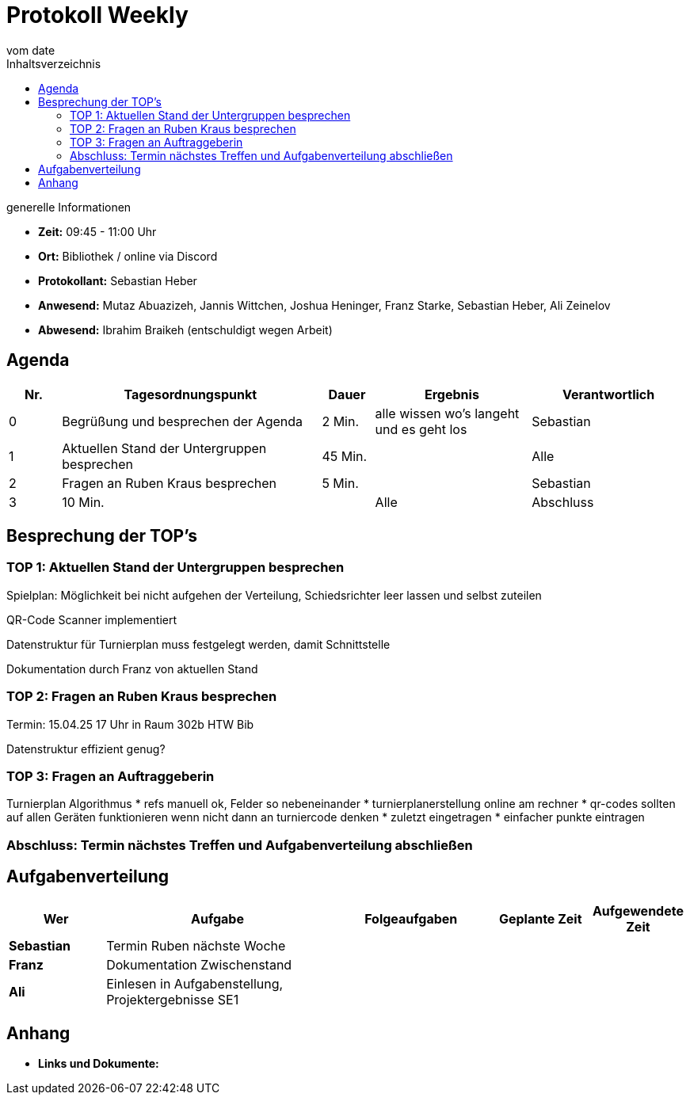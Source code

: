 = Protokoll Weekly
vom __date__
:toc-title: Inhaltsverzeichnis
:toc: left
:icons: font
:last-Protokoll: ./Protokolle/Iteration4/Protokoll_14.01.2024.adoc

.generelle Informationen
- **Zeit:** 09:45 - 11:00 Uhr 
- **Ort:**  Bibliothek / online via Discord
- **Protokollant:** Sebastian Heber
- **Anwesend:**  Mutaz Abuazizeh, Jannis Wittchen, Joshua Heninger, Franz Starke, Sebastian Heber, Ali Zeinelov
- **Abwesend:**  Ibrahim Braikeh (entschuldigt wegen Arbeit) 

== Agenda

[cols="<1,<5,<1,<3,<3", frame="none", grid="rows"]
|===
|Nr. |Tagesordnungspunkt |Dauer |Ergebnis |Verantwortlich


//neue Zeile einfügen:
// |Nr
// |Tagesordnungspunkt
// |Dauer
// |Ergebnigs
// |Verantwortliche

|0
|Begrüßung und besprechen der Agenda
|2 Min.
|alle wissen wo's langeht und es geht los
|Sebastian

|1
|Aktuellen Stand der Untergruppen besprechen
|45 Min.
|
|Alle

|2
|Fragen an Ruben Kraus besprechen
|5 Min.
|
|Sebastian

|3
|10 Min.
|
|Alle

|Abschluss
|Terminabklärung und Aufgabenverteilung abschließen
|3 Min.
|Jeder weiß wann wir uns das nächste Mal treffen
|Alle

//neue Zeile einfügen:
// |Nr
// |Tagesordnungspunkt
// |Dauer
// |Ergebnis
// |Verantwortliche


|===


<<<

== Besprechung der TOP's


=== TOP 1: Aktuellen Stand der Untergruppen besprechen

Spielplan: Möglichkeit bei nicht aufgehen der Verteilung, Schiedsrichter leer lassen und selbst zuteilen 

QR-Code Scanner implementiert 

Datenstruktur für Turnierplan muss festgelegt werden, damit Schnittstelle 

Dokumentation durch Franz von aktuellen Stand

=== TOP 2: Fragen an Ruben Kraus besprechen

Termin: 15.04.25 17 Uhr in Raum 302b HTW Bib

Datenstruktur effizient genug?



=== TOP 3: Fragen an Auftraggeberin

Turnierplan Algorithmus 
* refs manuell ok, Felder so nebeneinander
* turnierplanerstellung online am rechner
* qr-codes sollten auf allen Geräten funktionieren wenn nicht dann an turniercode denken
* zuletzt eingetragen
* einfacher punkte eintragen



=== Abschluss: Termin nächstes Treffen und Aufgabenverteilung abschließen



== Aufgabenverteilung


[cols="3s,7,5,3,3", caption="", frame="none", grid="rows" ]
|===
|Wer |Aufgabe |Folgeaufgaben |Geplante Zeit |Aufgewendete Zeit


|Sebastian
|Termin Ruben nächste Woche
|
|
|

|Franz
|Dokumentation Zwischenstand
|
|
|

|Ali
|Einlesen in Aufgabenstellung, Projektergebnisse SE1
|
|
|

|===




== Anhang
- **Links und Dokumente:**

